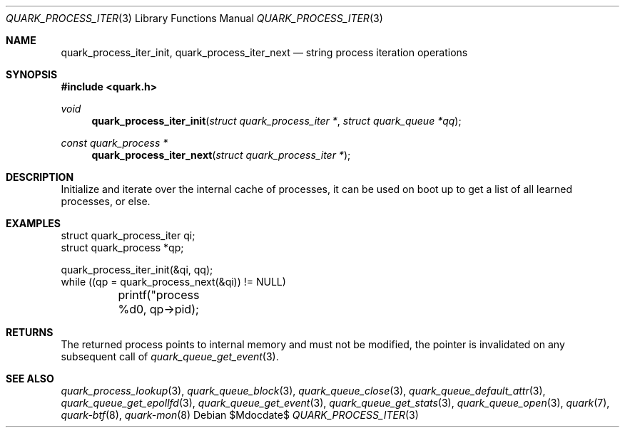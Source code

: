 .Dd $Mdocdate$
.Dt QUARK_PROCESS_ITER 3
.Os
.Sh NAME
.Nm quark_process_iter_init ,
.Nm quark_process_iter_next
.Nd string process iteration operations
.Sh SYNOPSIS
.In quark.h
.Ft void
.Fn quark_process_iter_init "struct quark_process_iter *" "struct quark_queue *qq"
.Ft const quark_process *
.Fn quark_process_iter_next "struct quark_process_iter *"
.Sh DESCRIPTION
Initialize and iterate over the internal cache of processes, it can be used on
boot up to get a list of all learned processes, or else.
.Sh EXAMPLES
.Bd -literal

struct quark_process_iter qi;
struct quark_process *qp;

quark_process_iter_init(&qi, qq);
while ((qp = quark_process_next(&qi)) != NULL)
	printf("process %d\n", qp->pid);
.Ed
.Sh RETURNS
The returned process points to internal memory and must not be modified, the
pointer is invalidated on any subsequent call of
.Xr quark_queue_get_event 3 .
.Sh SEE ALSO
.Xr quark_process_lookup 3 ,
.Xr quark_queue_block 3 ,
.Xr quark_queue_close 3 ,
.Xr quark_queue_default_attr 3 ,
.Xr quark_queue_get_epollfd 3 ,
.Xr quark_queue_get_event 3 ,
.Xr quark_queue_get_stats 3 ,
.Xr quark_queue_open 3 ,
.Xr quark 7 ,
.Xr quark-btf 8 ,
.Xr quark-mon 8
